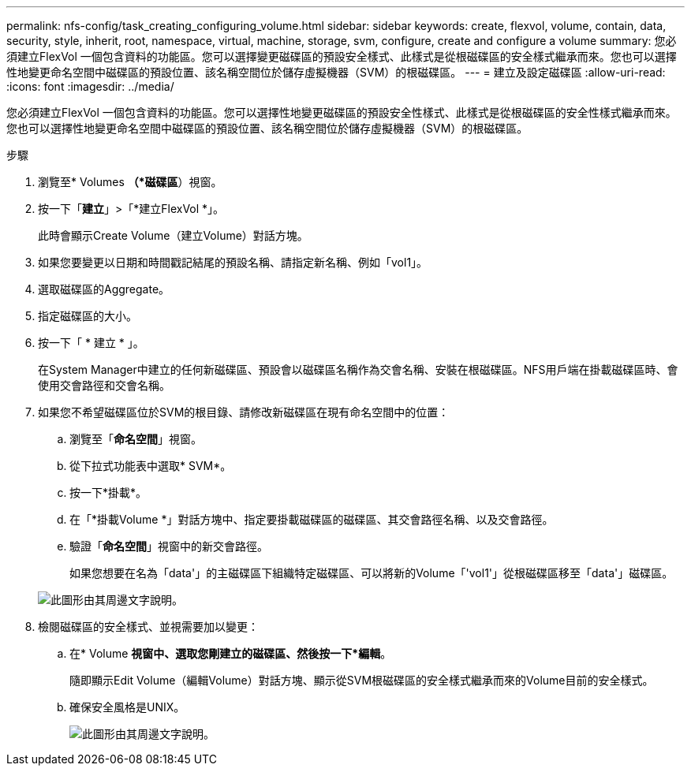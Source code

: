 ---
permalink: nfs-config/task_creating_configuring_volume.html 
sidebar: sidebar 
keywords: create, flexvol, volume, contain, data, security, style, inherit, root, namespace, virtual, machine, storage, svm, configure, create and configure a volume 
summary: 您必須建立FlexVol 一個包含資料的功能區。您可以選擇變更磁碟區的預設安全樣式、此樣式是從根磁碟區的安全樣式繼承而來。您也可以選擇性地變更命名空間中磁碟區的預設位置、該名稱空間位於儲存虛擬機器（SVM）的根磁碟區。 
---
= 建立及設定磁碟區
:allow-uri-read: 
:icons: font
:imagesdir: ../media/


[role="lead"]
您必須建立FlexVol 一個包含資料的功能區。您可以選擇性地變更磁碟區的預設安全性樣式、此樣式是從根磁碟區的安全性樣式繼承而來。您也可以選擇性地變更命名空間中磁碟區的預設位置、該名稱空間位於儲存虛擬機器（SVM）的根磁碟區。

.步驟
. 瀏覽至* Volumes *（*磁碟區*）視窗。
. 按一下「*建立*」>「*建立FlexVol *」。
+
此時會顯示Create Volume（建立Volume）對話方塊。

. 如果您要變更以日期和時間戳記結尾的預設名稱、請指定新名稱、例如「vol1」。
. 選取磁碟區的Aggregate。
. 指定磁碟區的大小。
. 按一下「 * 建立 * 」。
+
在System Manager中建立的任何新磁碟區、預設會以磁碟區名稱作為交會名稱、安裝在根磁碟區。NFS用戶端在掛載磁碟區時、會使用交會路徑和交會名稱。

. 如果您不希望磁碟區位於SVM的根目錄、請修改新磁碟區在現有命名空間中的位置：
+
.. 瀏覽至「*命名空間*」視窗。
.. 從下拉式功能表中選取* SVM*。
.. 按一下*掛載*。
.. 在「*掛載Volume *」對話方塊中、指定要掛載磁碟區的磁碟區、其交會路徑名稱、以及交會路徑。
.. 驗證「*命名空間*」視窗中的新交會路徑。
+
如果您想要在名為「data'」的主磁碟區下組織特定磁碟區、可以將新的Volume「'vol1'」從根磁碟區移至「data'」磁碟區。



+
image::../media/namespace_1_before_nfs.gif[此圖形由其周邊文字說明。]

. 檢閱磁碟區的安全樣式、並視需要加以變更：
+
.. 在* Volume *視窗中、選取您剛建立的磁碟區、然後按一下*編輯*。
+
隨即顯示Edit Volume（編輯Volume）對話方塊、顯示從SVM根磁碟區的安全樣式繼承而來的Volume目前的安全樣式。

.. 確保安全風格是UNIX。
+
image::../media/volume_edit_security_style_ntfs_to_unix.gif[此圖形由其周邊文字說明。]




